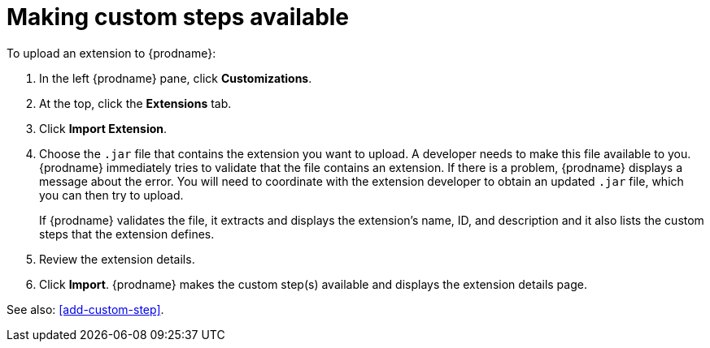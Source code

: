 [id='making-extensions-available']
= Making custom steps available

To upload an extension to {prodname}: 

. In the left {prodname} pane, click *Customizations*. 
. At the top, click the *Extensions* tab. 
. Click *Import Extension*. 
. Choose the `.jar` file that contains the extension you want to upload.
A developer needs to make this file available to you. 
{prodname} immediately tries to validate that the file contains an 
extension. If there is a problem, {prodname} displays a message about the error. 
You will need to coordinate with the extension 
developer to obtain an updated `.jar` file, which you can then try to upload. 
+
If {prodname} validates the file, it extracts and displays the extension's 
name, ID, and description and it also lists the custom steps that the 
extension defines. 
. Review the extension details.
. Click *Import*. {prodname} makes the custom step(s) available and displays
the extension details page. 

See also: <<add-custom-step>>. 
